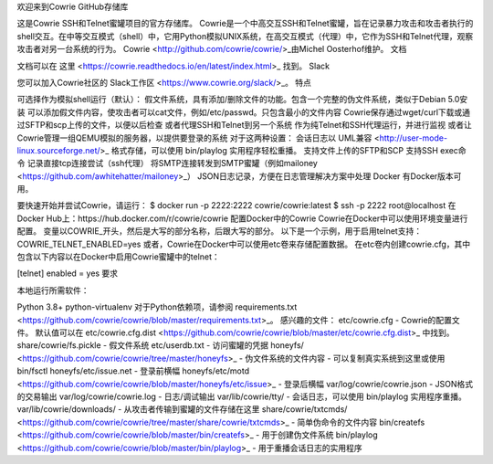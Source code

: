 欢迎来到Cowrie GitHub存储库

这是Cowrie SSH和Telnet蜜罐项目的官方存储库。
Cowrie是一个中高交互SSH和Telnet蜜罐，旨在记录暴力攻击和攻击者执行的shell交互。在中等交互模式（shell）中，它用Python模拟UNIX系统，在高交互模式（代理）中，它作为SSH和Telnet代理，观察攻击者对另一台系统的行为。
Cowrie <http://github.com/cowrie/cowrie/>_由Michel Oosterhof维护。
文档

文档可以在 这里 <https://cowrie.readthedocs.io/en/latest/index.html>_ 找到。
Slack

您可以加入Cowrie社区的 Slack工作区 <https://www.cowrie.org/slack/>_。
特点

可选择作为模拟shell运行（默认）：
假文件系统，具有添加/删除文件的功能。包含一个完整的伪文件系统，类似于Debian 5.0安装
可以添加假文件内容，使攻击者可以cat文件，例如/etc/passwd。只包含最小的文件内容
Cowrie保存通过wget/curl下载或通过SFTP和scp上传的文件，以便以后检查
或者代理SSH和Telnet到另一个系统
作为纯Telnet和SSH代理运行，并进行监视
或者让Cowrie管理一组QEMU模拟的服务器，以提供要登录的系统 对于这两种设置：
会话日志以 UML兼容 <http://user-mode-linux.sourceforge.net/>_ 格式存储，可以使用 bin/playlog 实用程序轻松重播。
支持文件上传的SFTP和SCP
支持SSH exec命令
记录直接tcp连接尝试（ssh代理）
将SMTP连接转发到SMTP蜜罐（例如mailoney <https://github.com/awhitehatter/mailoney>_）
JSON日志记录，方便在日志管理解决方案中处理 Docker
有Docker版本可用。

要快速开始并尝试Cowrie，请运行：
$ docker run -p 2222:2222 cowrie/cowrie:latest
$ ssh -p 2222 root@localhost
在Docker Hub上：https://hub.docker.com/r/cowrie/cowrie
配置Docker中的Cowrie Cowrie在Docker中可以使用环境变量进行配置。 变量以COWRIE_开头，然后是大写的部分名称，后跟大写的部分。 以下是一个示例，用于启用telnet支持：
COWRIE_TELNET_ENABLED=yes
或者，Cowrie在Docker中可以使用etc卷来存储配置数据。 在etc卷内创建cowrie.cfg，其中包含以下内容以在Docker中启用Cowrie蜜罐中的telnet：

[telnet]
enabled = yes
要求

本地运行所需软件：

Python 3.8+
python-virtualenv 对于Python依赖项，请参阅 requirements.txt <https://github.com/cowrie/cowrie/blob/master/requirements.txt>_。 感兴趣的文件：
etc/cowrie.cfg - Cowrie的配置文件。 默认值可以在 etc/cowrie.cfg.dist <https://github.com/cowrie/cowrie/blob/master/etc/cowrie.cfg.dist>_ 中找到。
share/cowrie/fs.pickle - 假文件系统
etc/userdb.txt - 访问蜜罐的凭据
honeyfs/ <https://github.com/cowrie/cowrie/tree/master/honeyfs>_ - 伪文件系统的文件内容 - 可以复制真实系统到这里或使用 bin/fsctl
honeyfs/etc/issue.net - 登录前横幅
honeyfs/etc/motd <https://github.com/cowrie/cowrie/blob/master/honeyfs/etc/issue>_ - 登录后横幅
var/log/cowrie/cowrie.json - JSON格式的交易输出
var/log/cowrie/cowrie.log - 日志/调试输出
var/lib/cowrie/tty/ - 会话日志，可以使用 bin/playlog 实用程序重播。
var/lib/cowrie/downloads/ - 从攻击者传输到蜜罐的文件存储在这里
share/cowrie/txtcmds/ <https://github.com/cowrie/cowrie/tree/master/share/cowrie/txtcmds>_ - 简单伪命令的文件内容
bin/createfs <https://github.com/cowrie/cowrie/blob/master/bin/createfs>_ - 用于创建伪文件系统
bin/playlog <https://github.com/cowrie/cowrie/blob/master/bin/playlog>_ - 用于重播会话日志的实用程序 
